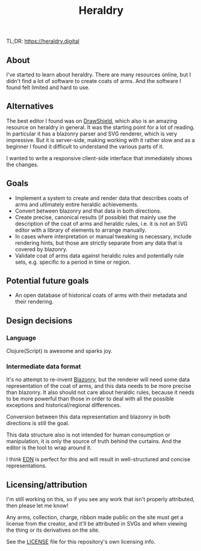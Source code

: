 #+TITLE: Heraldry

TL;DR: https://heraldry.digital

** About
I've started to learn about heraldry. There are many resources online, but I
didn't find a lot of software to create coats of arms. And the software I found
felt limited and hard to use.

** Alternatives
The best editor I found was on [[https://drawshield.net/][DrawShield]], which also is an amazing resource on
heraldry in general. It was the starting point for a lot of reading.
In particular it has a blazonry parser and SVG renderer, which is very
impressive. But it is server-side, making working with it rather slow and as a
beginner I found it difficult to understand the various parts of it.

I wanted to write a responsive client-side interface that immediately shows the
changes.

** Goals
- Implement a system to create and render data that describes coats of
  arms and ultimately entire heraldic achievements.
- Convert between blazonry and that data in both directions.
- Create precise, canonical results (if possible) that mainly use the
  description of the coat of arms and heraldic rules, i.e. it is not an SVG
  editor with a library of elements to arrange manually.
- In cases where interpretation or manual tweaking is necessary, include
  rendering hints, but those are strictly separate from any data that is covered
  by blazonry.
- Validate coat of arms data against heraldic rules and potentially rule sets,
  e.g. specific to a period in time or region.

** Potential future goals
- An open database of historical coats of arms with their metadata and their
  rendering.

** Design decisions
*** Language
Clojure(Script) is awesome and sparks joy.

*** Intermediate data format
It's no attempt to re-invent [[https://en.wikipedia.org/wiki/Blazon][Blazonry]], but the renderer will need some data
representation of the coat of arms, and this data needs to be more precise than
blazonry. It also should not care about heraldic rules, because it needs to be
more powerful than those in order to deal with all the possible exceptions and
historical/regional differences.

Conversion between this data representation and blazonry in both directions is
still the goal.

This data structure also is not intended for human consumption or manipulation,
it is only the source of truth behind the curtains. And the editor is the tool
to wrap around it.

I think [[https://github.com/edn-format/edn][EDN]] is perfect for this and will result in well-structured and concise
representations.

** Licensing/attribution
I'm still working on this, so if you see any work that isn't properly
attributed, then please let me know!

Any arms, collection, charge, ribbon made public on the site must get a license
from the creator, and it'll be attributed in SVGs and when viewing the thing or
its derivatives on the site.

See the [[./LICENSE][LICENSE]] file for this repository's own licensing info.
